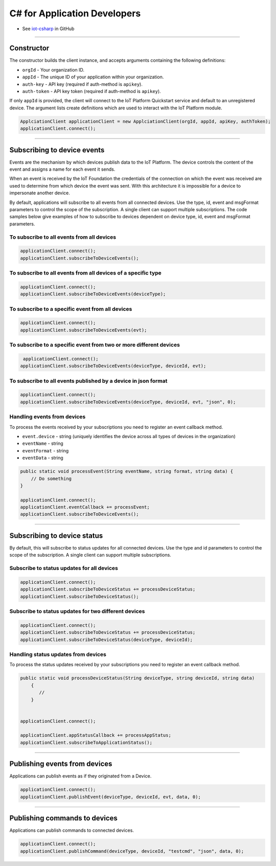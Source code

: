 ﻿C# for Application Developers
=============================

- See `iot-csharp <https://github.com/ibm-messaging/iot-csharp>`_ in GitHub


----


Constructor
------------

The constructor builds the client instance, and accepts arguments containing the following definitions:

- ``orgId`` - Your organization ID.
- ``appId`` - The unique ID of your application within your organization.
- ``auth-key`` - API key (required if auth-method is ``apikey``).
- ``auth-token`` - API key token (required if auth-method is ``apikey``).

If only ``appId`` is provided, the client will connect to the IoT Platform Quickstart service and default to an unregistered device. The argument lists create definitions which are used to interact with the IoT Platform module.

.. code:: C#

       ApplciationClient applicationClient = new ApplciationClient(orgId, appId, apiKey, authToken);
       applicationClient.connect();


----


Subscribing to device events
-----------------------------

Events are the mechanism by which devices publish data to the IoT Platform. The device controls the content of the event and assigns a name for each event it sends.

When an event is received by the IoT Foundation the credentials of the connection on which the event was received are used to determine from which device the event was sent. With this architecture it is impossible for a device to impersonate another device.

By default, applications will subscribe to all events from all connected devices. Use the type, id, event and msgFormat parameters to control the scope of the subscription. A single client can support multiple subscriptions. The code samples below give examples of how to subscribe to devices dependent on device type, id, event and msgFormat parameters.

To subscribe to all events from all devices
~~~~~~~~~~~~~~~~~~~~~~~~~~~~~~~~~~~~~~~~~~~

.. code:: C#

        applicationClient.connect();
        applicationClient.subscribeToDeviceEvents();


To subscribe to all events from all devices of a specific type
~~~~~~~~~~~~~~~~~~~~~~~~~~~~~~~~~~~~~~~~~~~~~~~~~~~~~~~~~~~~~~

.. code:: C#

        applicationClient.connect();
        applicationClient.subscribeToDeviceEvents(deviceType);


To subscribe to a specific event from all devices
~~~~~~~~~~~~~~~~~~~~~~~~~~~~~~~~~~~~~~~~~~~~~~~~~

.. code:: C#

        applicationClient.connect();
        applicationClient.subscribeToDeviceEvents(evt);


To subscribe to a specific event from two or more different devices
~~~~~~~~~~~~~~~~~~~~~~~~~~~~~~~~~~~~~~~~~~~~~~~~~~~~~~~~~~~~~~~~~~~

.. code:: C#

    applicationClient.connect();
   applicationClient.subscribeToDeviceEvents(deviceType, deviceId, evt);


To subscribe to all events published by a device in json format
~~~~~~~~~~~~~~~~~~~~~~~~~~~~~~~~~~~~~~~~~~~~~~~~~~~~~~~~~~~~~~~

.. code:: C#

    applicationClient.connect();
    applicationClient.subscribeToDeviceEvents(deviceType, deviceId, evt, "json", 0);


Handling events from devices
~~~~~~~~~~~~~~~~~~~~~~~~~~~~

To process the events received by your subscriptions you need to register an event callback method.

- ``event.device`` - string (uniquely identifies the device across all types of devices in the organization)
- ``eventName`` - string
- ``eventFormat`` - string
- ``eventData`` - string

.. code:: C#

    public static void processEvent(String eventName, string format, string data) {
        // Do something
    }

    applicationClient.connect();
    applicationClient.eventCallback += processEvent;
    applicationClient.subscribeToDeviceEvents();


----


Subscribing to device status
----------------------------

By default, this will subscribe to status updates for all connected devices. Use the type and id parameters to control the scope of the subscription. A single client can support multiple subscriptions.

Subscribe to status updates for all devices
~~~~~~~~~~~~~~~~~~~~~~~~~~~~~~~~~~~~~~~~~~~

.. code:: C#

   applicationClient.connect();
   applicationClient.subscribeToDeviceStatus += processDeviceStatus;
   applicationClient.subscribeToDeviceStatus();


Subscribe to status updates for two different devices
~~~~~~~~~~~~~~~~~~~~~~~~~~~~~~~~~~~~~~~~~~~~~~~~~~~~~

.. code:: C#

    applicationClient.connect();
    applicationClient.subscribeToDeviceStatus += processDeviceStatus;
    applicationClient.subscribeToDeviceStatus(deviceType, deviceId);


Handling status updates from devices
~~~~~~~~~~~~~~~~~~~~~~~~~~~~~~~~~~~~
To process the status updates received by your subscriptions you need to register an event callback method.

.. code:: C#

    public static void processDeviceStatus(String deviceType, string deviceId, string data)
        {
           //
        }


    applicationClient.connect();

    applicationClient.appStatusCallback += processAppStatus;
    applicationClient.subscribeToApplicationStatus();


----

Publishing events from devices
------------------------------

Applications can publish events as if they originated from a Device.

.. code:: C#

     applicationClient.connect();
     applicationClient.publishEvent(deviceType, deviceId, evt, data, 0);


----


Publishing commands to devices
------------------------------

Applications can publish commands to connected devices.

.. code:: C#

     applicationClient.connect();
     applicationClient.publishCommand(deviceType, deviceId, "testcmd", "json", data, 0);
